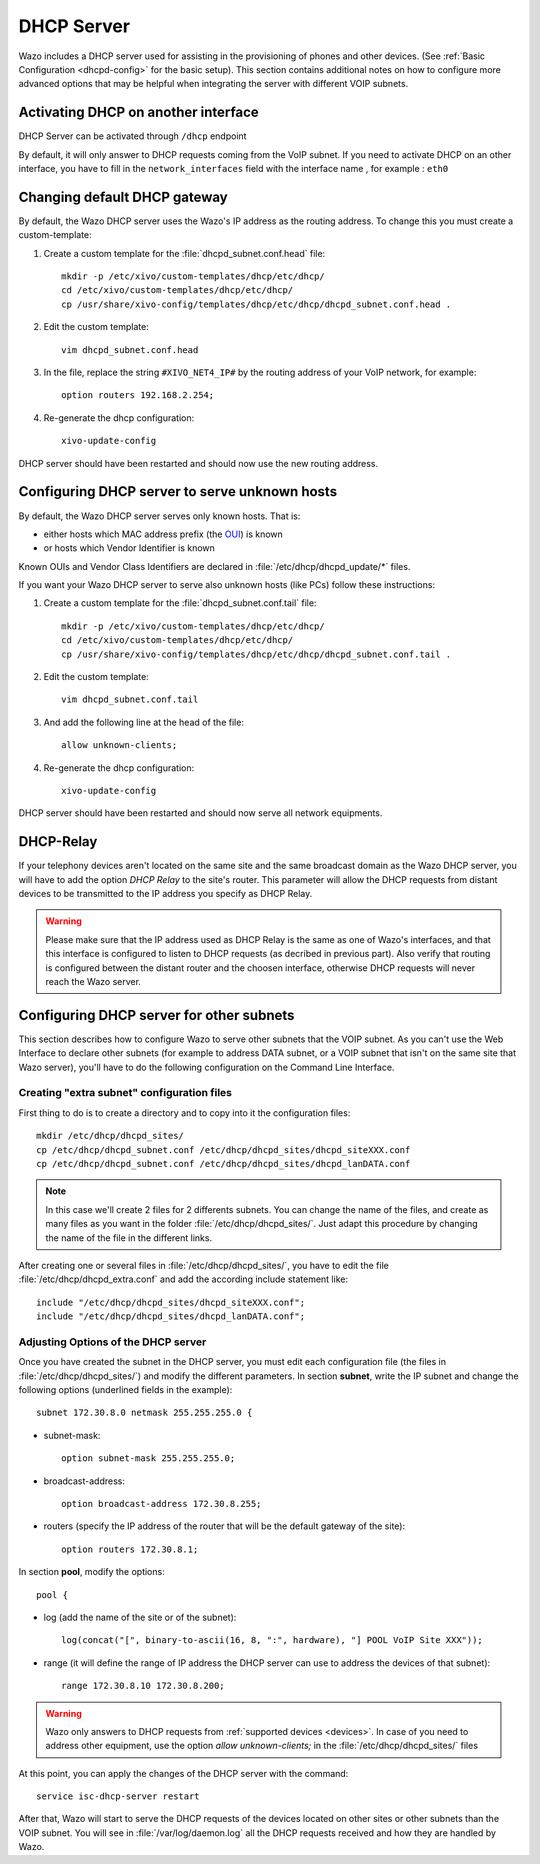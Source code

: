 .. _dhcp_configuration:

*******************
DHCP Server
*******************

Wazo includes a DHCP server used for assisting in the provisioning of phones and other devices. (See
:ref:`Basic Configuration <dhcpd-config>` for the basic setup). This section contains additional
notes on how to configure more advanced options that may be helpful when integrating the server with
different VOIP subnets.


Activating DHCP on another interface
====================================

DHCP Server can be activated through ``/dhcp`` endpoint

By default, it will only answer to DHCP requests coming from the VoIP subnet. If you need to
activate DHCP on an other interface, you have to fill in the ``network_interfaces`` field with
the interface name , for example : ``eth0``


Changing default DHCP gateway 
=============================

By default, the Wazo DHCP server uses the Wazo's IP address as the routing address.  To change this
you must create a custom-template:

#. Create a custom template for the :file:`dhcpd_subnet.conf.head` file::

    mkdir -p /etc/xivo/custom-templates/dhcp/etc/dhcp/
    cd /etc/xivo/custom-templates/dhcp/etc/dhcp/
    cp /usr/share/xivo-config/templates/dhcp/etc/dhcp/dhcpd_subnet.conf.head .

#. Edit the custom template::

    vim dhcpd_subnet.conf.head

#. In the file, replace the string ``#XIVO_NET4_IP#`` by the routing address of your VoIP network,
   for example::

    option routers 192.168.2.254;

#. Re-generate the dhcp configuration::

    xivo-update-config

DHCP server should have been restarted and should now use the new routing address.


Configuring DHCP server to serve unknown hosts
==============================================

By default, the Wazo DHCP server serves only known hosts. That is:

* either hosts which MAC address prefix (the `OUI
  <http://en.wikipedia.org/wiki/Organizationally_unique_identifier>`_) is known
* or hosts which Vendor Identifier is known

Known OUIs and Vendor Class Identifiers are declared in :file:`/etc/dhcp/dhcpd_update/*` files.

If you want your Wazo DHCP server to serve also unknown hosts (like PCs) follow these instructions:

#. Create a custom template for the :file:`dhcpd_subnet.conf.tail` file::

    mkdir -p /etc/xivo/custom-templates/dhcp/etc/dhcp/
    cd /etc/xivo/custom-templates/dhcp/etc/dhcp/
    cp /usr/share/xivo-config/templates/dhcp/etc/dhcp/dhcpd_subnet.conf.tail .

#. Edit the custom template::

    vim dhcpd_subnet.conf.tail

#. And add the following line at the head of the file::

    allow unknown-clients;

#. Re-generate the dhcp configuration::

    xivo-update-config

DHCP server should have been restarted and should now serve all network equipments.


DHCP-Relay
==========

If your telephony devices aren't located on the same site and the same broadcast domain as the Wazo
DHCP server, you will have to add the option *DHCP Relay* to the site's router.  This parameter will
allow the DHCP requests from distant devices to be transmitted to the IP address you specify as DHCP
Relay.

.. warning:: Please make sure that the IP address used as DHCP Relay is the same as one of Wazo's
   interfaces, and that this interface is configured to listen to DHCP requests (as decribed in
   previous part). Also verify that routing is configured between the distant router and the choosen
   interface, otherwise DHCP requests will never reach the Wazo server.


Configuring DHCP server for other subnets
=========================================

This section describes how to configure Wazo to serve other subnets that the VOIP subnet. As you
can't use the Web Interface to declare other subnets (for example to address DATA subnet, or a VOIP
subnet that isn't on the same site that Wazo server), you'll have to do the following configuration
on the Command Line Interface.


Creating "extra subnet" configuration files
-------------------------------------------

First thing to do is to create a directory and to copy into it the configuration files::

    mkdir /etc/dhcp/dhcpd_sites/
    cp /etc/dhcp/dhcpd_subnet.conf /etc/dhcp/dhcpd_sites/dhcpd_siteXXX.conf
    cp /etc/dhcp/dhcpd_subnet.conf /etc/dhcp/dhcpd_sites/dhcpd_lanDATA.conf

.. note::
   In this case we'll create 2 files for 2 differents subnets. You can change the name of the files,
   and create as many files as you want in the folder :file:`/etc/dhcp/dhcpd_sites/`. Just adapt
   this procedure by changing the name of the file in the different links.

After creating one or several files in :file:`/etc/dhcp/dhcpd_sites/`, you have to edit the file
:file:`/etc/dhcp/dhcpd_extra.conf` and add the according include statement like::

    include "/etc/dhcp/dhcpd_sites/dhcpd_siteXXX.conf";
    include "/etc/dhcp/dhcpd_sites/dhcpd_lanDATA.conf";


Adjusting Options of the DHCP server
------------------------------------

Once you have created the subnet in the DHCP server, you must edit each configuration file (the
files in :file:`/etc/dhcp/dhcpd_sites/`) and modify the different parameters.  In section
**subnet**, write the IP subnet and change the following options (underlined fields in the
example)::

    subnet 172.30.8.0 netmask 255.255.255.0 {

* subnet-mask::

    option subnet-mask 255.255.255.0;

* broadcast-address::

    option broadcast-address 172.30.8.255;

* routers (specify the IP address of the router that will be the default gateway of the site)::

    option routers 172.30.8.1;

In section **pool**, modify the options::

    pool {

* log (add the name of the site or of the subnet)::

    log(concat("[", binary-to-ascii(16, 8, ":", hardware), "] POOL VoIP Site XXX"));

* range (it will define the range of IP address the DHCP server can use to address the devices of
  that subnet)::

    range 172.30.8.10 172.30.8.200;


.. warning:: Wazo only answers to DHCP requests from :ref:`supported devices <devices>`. In case of
   you need to address other equipment, use the option *allow unknown-clients;* in the
   :file:`/etc/dhcp/dhcpd_sites/` files


At this point, you can apply the changes of the DHCP server with the command::

    service isc-dhcp-server restart

After that, Wazo will start to serve the DHCP requests of the devices located on other sites or
other subnets than the VOIP subnet. You will see in :file:`/var/log/daemon.log` all the DHCP
requests received and how they are handled by Wazo.
